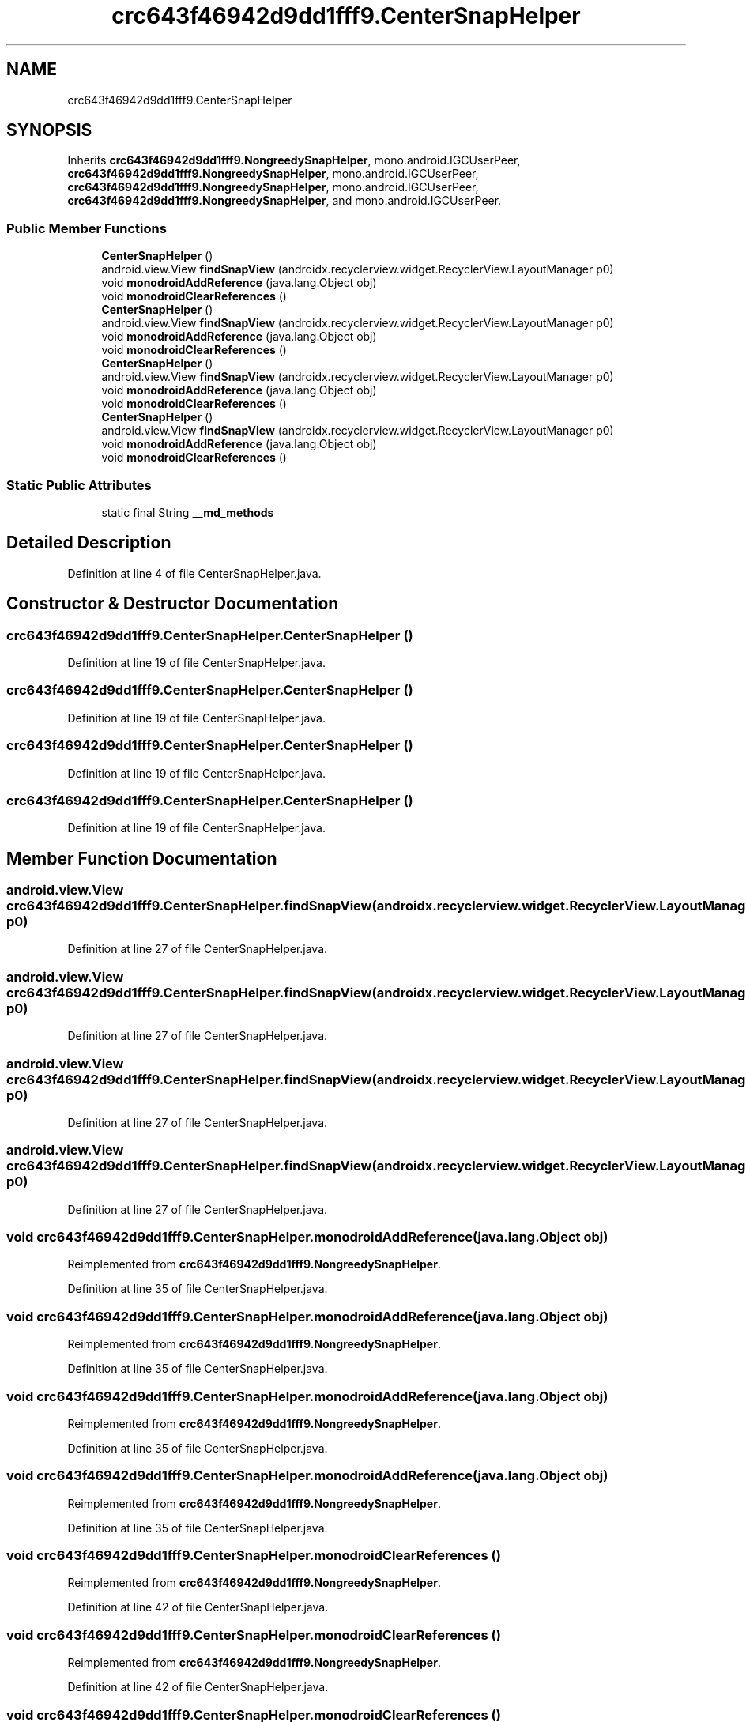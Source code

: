 .TH "crc643f46942d9dd1fff9.CenterSnapHelper" 3 "Thu Apr 29 2021" "Version 1.0" "Green Quake" \" -*- nroff -*-
.ad l
.nh
.SH NAME
crc643f46942d9dd1fff9.CenterSnapHelper
.SH SYNOPSIS
.br
.PP
.PP
Inherits \fBcrc643f46942d9dd1fff9\&.NongreedySnapHelper\fP, mono\&.android\&.IGCUserPeer, \fBcrc643f46942d9dd1fff9\&.NongreedySnapHelper\fP, mono\&.android\&.IGCUserPeer, \fBcrc643f46942d9dd1fff9\&.NongreedySnapHelper\fP, mono\&.android\&.IGCUserPeer, \fBcrc643f46942d9dd1fff9\&.NongreedySnapHelper\fP, and mono\&.android\&.IGCUserPeer\&.
.SS "Public Member Functions"

.in +1c
.ti -1c
.RI "\fBCenterSnapHelper\fP ()"
.br
.ti -1c
.RI "android\&.view\&.View \fBfindSnapView\fP (androidx\&.recyclerview\&.widget\&.RecyclerView\&.LayoutManager p0)"
.br
.ti -1c
.RI "void \fBmonodroidAddReference\fP (java\&.lang\&.Object obj)"
.br
.ti -1c
.RI "void \fBmonodroidClearReferences\fP ()"
.br
.ti -1c
.RI "\fBCenterSnapHelper\fP ()"
.br
.ti -1c
.RI "android\&.view\&.View \fBfindSnapView\fP (androidx\&.recyclerview\&.widget\&.RecyclerView\&.LayoutManager p0)"
.br
.ti -1c
.RI "void \fBmonodroidAddReference\fP (java\&.lang\&.Object obj)"
.br
.ti -1c
.RI "void \fBmonodroidClearReferences\fP ()"
.br
.ti -1c
.RI "\fBCenterSnapHelper\fP ()"
.br
.ti -1c
.RI "android\&.view\&.View \fBfindSnapView\fP (androidx\&.recyclerview\&.widget\&.RecyclerView\&.LayoutManager p0)"
.br
.ti -1c
.RI "void \fBmonodroidAddReference\fP (java\&.lang\&.Object obj)"
.br
.ti -1c
.RI "void \fBmonodroidClearReferences\fP ()"
.br
.ti -1c
.RI "\fBCenterSnapHelper\fP ()"
.br
.ti -1c
.RI "android\&.view\&.View \fBfindSnapView\fP (androidx\&.recyclerview\&.widget\&.RecyclerView\&.LayoutManager p0)"
.br
.ti -1c
.RI "void \fBmonodroidAddReference\fP (java\&.lang\&.Object obj)"
.br
.ti -1c
.RI "void \fBmonodroidClearReferences\fP ()"
.br
.in -1c
.SS "Static Public Attributes"

.in +1c
.ti -1c
.RI "static final String \fB__md_methods\fP"
.br
.in -1c
.SH "Detailed Description"
.PP 
Definition at line 4 of file CenterSnapHelper\&.java\&.
.SH "Constructor & Destructor Documentation"
.PP 
.SS "crc643f46942d9dd1fff9\&.CenterSnapHelper\&.CenterSnapHelper ()"

.PP
Definition at line 19 of file CenterSnapHelper\&.java\&.
.SS "crc643f46942d9dd1fff9\&.CenterSnapHelper\&.CenterSnapHelper ()"

.PP
Definition at line 19 of file CenterSnapHelper\&.java\&.
.SS "crc643f46942d9dd1fff9\&.CenterSnapHelper\&.CenterSnapHelper ()"

.PP
Definition at line 19 of file CenterSnapHelper\&.java\&.
.SS "crc643f46942d9dd1fff9\&.CenterSnapHelper\&.CenterSnapHelper ()"

.PP
Definition at line 19 of file CenterSnapHelper\&.java\&.
.SH "Member Function Documentation"
.PP 
.SS "android\&.view\&.View crc643f46942d9dd1fff9\&.CenterSnapHelper\&.findSnapView (androidx\&.recyclerview\&.widget\&.RecyclerView\&.LayoutManager p0)"

.PP
Definition at line 27 of file CenterSnapHelper\&.java\&.
.SS "android\&.view\&.View crc643f46942d9dd1fff9\&.CenterSnapHelper\&.findSnapView (androidx\&.recyclerview\&.widget\&.RecyclerView\&.LayoutManager p0)"

.PP
Definition at line 27 of file CenterSnapHelper\&.java\&.
.SS "android\&.view\&.View crc643f46942d9dd1fff9\&.CenterSnapHelper\&.findSnapView (androidx\&.recyclerview\&.widget\&.RecyclerView\&.LayoutManager p0)"

.PP
Definition at line 27 of file CenterSnapHelper\&.java\&.
.SS "android\&.view\&.View crc643f46942d9dd1fff9\&.CenterSnapHelper\&.findSnapView (androidx\&.recyclerview\&.widget\&.RecyclerView\&.LayoutManager p0)"

.PP
Definition at line 27 of file CenterSnapHelper\&.java\&.
.SS "void crc643f46942d9dd1fff9\&.CenterSnapHelper\&.monodroidAddReference (java\&.lang\&.Object obj)"

.PP
Reimplemented from \fBcrc643f46942d9dd1fff9\&.NongreedySnapHelper\fP\&.
.PP
Definition at line 35 of file CenterSnapHelper\&.java\&.
.SS "void crc643f46942d9dd1fff9\&.CenterSnapHelper\&.monodroidAddReference (java\&.lang\&.Object obj)"

.PP
Reimplemented from \fBcrc643f46942d9dd1fff9\&.NongreedySnapHelper\fP\&.
.PP
Definition at line 35 of file CenterSnapHelper\&.java\&.
.SS "void crc643f46942d9dd1fff9\&.CenterSnapHelper\&.monodroidAddReference (java\&.lang\&.Object obj)"

.PP
Reimplemented from \fBcrc643f46942d9dd1fff9\&.NongreedySnapHelper\fP\&.
.PP
Definition at line 35 of file CenterSnapHelper\&.java\&.
.SS "void crc643f46942d9dd1fff9\&.CenterSnapHelper\&.monodroidAddReference (java\&.lang\&.Object obj)"

.PP
Reimplemented from \fBcrc643f46942d9dd1fff9\&.NongreedySnapHelper\fP\&.
.PP
Definition at line 35 of file CenterSnapHelper\&.java\&.
.SS "void crc643f46942d9dd1fff9\&.CenterSnapHelper\&.monodroidClearReferences ()"

.PP
Reimplemented from \fBcrc643f46942d9dd1fff9\&.NongreedySnapHelper\fP\&.
.PP
Definition at line 42 of file CenterSnapHelper\&.java\&.
.SS "void crc643f46942d9dd1fff9\&.CenterSnapHelper\&.monodroidClearReferences ()"

.PP
Reimplemented from \fBcrc643f46942d9dd1fff9\&.NongreedySnapHelper\fP\&.
.PP
Definition at line 42 of file CenterSnapHelper\&.java\&.
.SS "void crc643f46942d9dd1fff9\&.CenterSnapHelper\&.monodroidClearReferences ()"

.PP
Reimplemented from \fBcrc643f46942d9dd1fff9\&.NongreedySnapHelper\fP\&.
.PP
Definition at line 42 of file CenterSnapHelper\&.java\&.
.SS "void crc643f46942d9dd1fff9\&.CenterSnapHelper\&.monodroidClearReferences ()"

.PP
Reimplemented from \fBcrc643f46942d9dd1fff9\&.NongreedySnapHelper\fP\&.
.PP
Definition at line 42 of file CenterSnapHelper\&.java\&.
.SH "Member Data Documentation"
.PP 
.SS "static final String crc643f46942d9dd1fff9\&.CenterSnapHelper\&.__md_methods\fC [static]\fP"
@hide 
.PP
Definition at line 10 of file CenterSnapHelper\&.java\&.

.SH "Author"
.PP 
Generated automatically by Doxygen for Green Quake from the source code\&.
